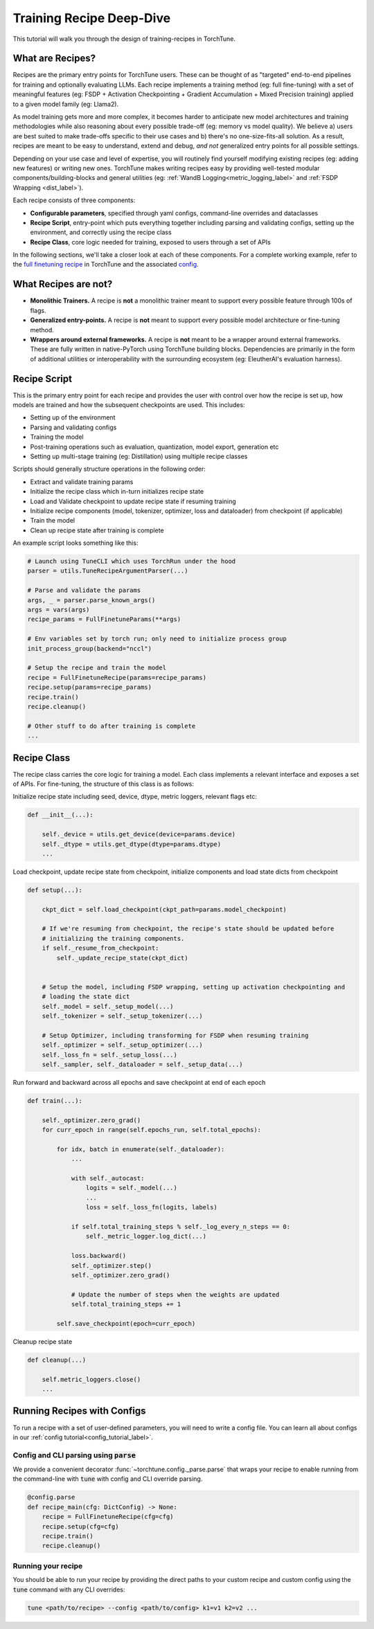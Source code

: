 .. _recipe_deepdive:

=========================
Training Recipe Deep-Dive
=========================

This tutorial will walk you through the design of training-recipes in TorchTune.

.. grid:: 1

    .. grid-item-card:: :octicon:`mortar-board;1em;` What you will learn

      * What are recipes?
      * What are the core components that make up a recipe?
      * How should I structure a new recipe?


What are Recipes?
-----------------
Recipes are the primary entry points for TorchTune users. These can be thought of
as "targeted" end-to-end pipelines for training and optionally evaluating LLMs.
Each recipe implements a training method (eg: full fine-tuning) with a set of meaningful
features (eg: FSDP + Activation Checkpointing + Gradient Accumulation + Mixed Precision training)
applied to a given model family (eg: Llama2).

As model training gets more and more complex, it becomes harder to anticipate new model architectures
and training methodologies while also reasoning about every possible trade-off (eg: memory vs model quality).
We believe a) users are best suited to make trade-offs specific to
their use cases and b) there's no one-size-fits-all solution. As a result, recipes are meant to be easy
to understand, extend and debug, *and not* generalized entry points for all possible settings.

Depending on your use case and level of expertise, you will routinely find yourself modifying existing
recipes (eg: adding new features) or writing new ones. TorchTune makes writing recipes easy by providing
well-tested modular components/building-blocks and general utilities
(eg: :ref:`WandB Logging<metric_logging_label>` and :ref:`FSDP Wrapping <dist_label>`).


Each recipe consists of three components:

- **Configurable parameters**, specified through yaml configs, command-line overrides and dataclasses
- **Recipe Script**, entry-point which puts everything together including parsing and validating configs, setting up the environment, and correctly using the recipe class
- **Recipe Class**, core logic needed for training, exposed to users through a set of APIs

In the following sections, we'll take a closer look at each of these components. For a complete working example, refer to the
`full finetuning recipe <https://github.com/pytorch/torchtune/blob/main/recipes/full_finetune_distributed.py>`_ in TorchTune and the associated
`config <https://github.com/pytorch/torchtune/blob/main/recipes/configs/7B_full.yaml>`_.


What Recipes are not?
---------------------

- **Monolithic Trainers.** A recipe is **not** a monolithic trainer meant to support every possible feature through 100s of flags.
- **Generalized entry-points.** A recipe is **not** meant to support every possible model architecture or fine-tuning method.
- **Wrappers around external frameworks.** A recipe is **not** meant to be a wrapper around external frameworks. These are fully written in native-PyTorch using TorchTune building blocks. Dependencies are primarily in the form of additional utilities or interoperability with the surrounding ecosystem (eg: EleutherAI's evaluation harness).


Recipe Script
-------------

This is the primary entry point for each recipe and provides the user with control over how the recipe is set up, how models are
trained and how the subsequent checkpoints are used. This includes:

- Setting up of the environment
- Parsing and validating configs
- Training the model
- Post-training operations such as evaluation, quantization, model export, generation etc
- Setting up multi-stage training (eg: Distillation) using multiple recipe classes


Scripts should generally structure operations in the following order:

- Extract and validate training params
- Initialize the recipe class which in-turn initializes recipe state
- Load and Validate checkpoint to update recipe state if resuming training
- Initialize recipe components (model, tokenizer, optimizer, loss and dataloader) from checkpoint (if applicable)
- Train the model
- Clean up recipe state after training is complete


An example script looks something like this:

.. code-block:: python

    # Launch using TuneCLI which uses TorchRun under the hood
    parser = utils.TuneRecipeArgumentParser(...)

    # Parse and validate the params
    args, _ = parser.parse_known_args()
    args = vars(args)
    recipe_params = FullFinetuneParams(**args)

    # Env variables set by torch run; only need to initialize process group
    init_process_group(backend="nccl")

    # Setup the recipe and train the model
    recipe = FullFinetuneRecipe(params=recipe_params)
    recipe.setup(params=recipe_params)
    recipe.train()
    recipe.cleanup()

    # Other stuff to do after training is complete
    ...


Recipe Class
------------

The recipe class carries the core logic for training a model. Each class implements a relevant interface and exposes a
set of APIs. For fine-tuning, the structure of this class is as follows:

Initialize recipe state including seed, device, dtype, metric loggers, relevant flags etc:

.. code-block:: python

    def __init__(...):

        self._device = utils.get_device(device=params.device)
        self._dtype = utils.get_dtype(dtype=params.dtype)
        ...

Load checkpoint, update recipe state from checkpoint, initialize components and load state dicts from checkpoint

.. code-block:: python

    def setup(...):

        ckpt_dict = self.load_checkpoint(ckpt_path=params.model_checkpoint)

        # If we're resuming from checkpoint, the recipe's state should be updated before
        # initializing the training components.
        if self._resume_from_checkpoint:
            self._update_recipe_state(ckpt_dict)


        # Setup the model, including FSDP wrapping, setting up activation checkpointing and
        # loading the state dict
        self._model = self._setup_model(...)
        self._tokenizer = self._setup_tokenizer(...)

        # Setup Optimizer, including transforming for FSDP when resuming training
        self._optimizer = self._setup_optimizer(...)
        self._loss_fn = self._setup_loss(...)
        self._sampler, self._dataloader = self._setup_data(...)



Run forward and backward across all epochs and save checkpoint at end of each epoch

.. code-block:: python

    def train(...):

        self._optimizer.zero_grad()
        for curr_epoch in range(self.epochs_run, self.total_epochs):

            for idx, batch in enumerate(self._dataloader):
                ...

                with self._autocast:
                    logits = self._model(...)
                    ...
                    loss = self._loss_fn(logits, labels)

                if self.total_training_steps % self._log_every_n_steps == 0:
                    self._metric_logger.log_dict(...)

                loss.backward()
                self._optimizer.step()
                self._optimizer.zero_grad()

                # Update the number of steps when the weights are updated
                self.total_training_steps += 1

            self.save_checkpoint(epoch=curr_epoch)


Cleanup recipe state

.. code-block:: python

    def cleanup(...)

        self.metric_loggers.close()
        ...

Running Recipes with Configs
----------------------------

To run a recipe with a set of user-defined parameters, you will need to write a config file.
You can learn all about configs in our :ref:`config tutorial<config_tutorial_label>`.

Config and CLI parsing using :code:`parse`
^^^^^^^^^^^^^^^^^^^^^^^^^^^^^^^^^^^^^^^^^^
We provide a convenient decorator :func:`~torchtune.config._parse.parse` that wraps
your recipe to enable running from the command-line with :code:`tune` with config
and CLI override parsing.

.. code-block:: python

    @config.parse
    def recipe_main(cfg: DictConfig) -> None:
        recipe = FullFinetuneRecipe(cfg=cfg)
        recipe.setup(cfg=cfg)
        recipe.train()
        recipe.cleanup()


Running your recipe
^^^^^^^^^^^^^^^^^^^
You should be able to run your recipe by providing the direct paths to your custom
recipe and custom config using the :code:`tune` command with any CLI overrides:

.. code-block:: bash

    tune <path/to/recipe> --config <path/to/config> k1=v1 k2=v2 ...
